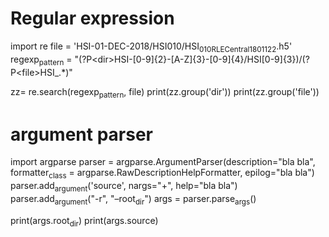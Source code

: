 * Regular expression
#+start_src python
import re
file = 'HSI-01-DEC-2018/HSI010/HSI_010_R_LE_Central_180112_2.h5'
regexp_pattern = "(?P<dir>HSI-[0-9]{2}-[A-Z]{3}-[0-9]{4}/HSI[0-9]{3})/(?P<file>HSI_.*)"

zz= re.search(regexp_pattern, file)
print(zz.group('dir'))
print(zz.group('file'))
#+end_src

* argument parser
#+start_src python
import argparse
parser = argparse.ArgumentParser(description="bla bla",
                                 formatter_class = argparse.RawDescriptionHelpFormatter,
                                 epilog="bla bla")
parser.add_argument('source', nargs="+", help="bla bla")
parser.add_argument("-r", "--root_dir")
args = parser.parse_args()

print(args.root_dir)
print(args.source)
#+end_src



